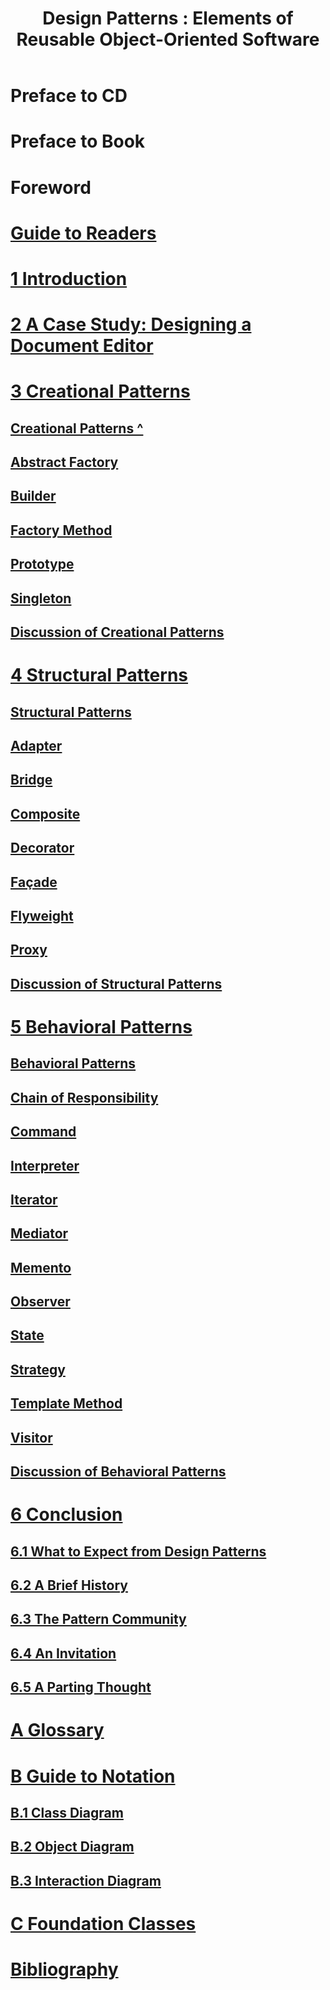 #+TITLE: Design Patterns : Elements of Reusable Object-Oriented Software
* Preface to CD
* Preface to Book
* Foreword
* [[file:Guide to Readers.org][Guide to Readers]]
* [[file:1 Introduction.org][1 Introduction]]
* [[file:2 A Case Study: Designing a Document Editor.org][2 A Case Study: Designing a Document Editor]]
* [[file:note/3 Creational Patterns][3 Creational Patterns]]
** [[file:Creational Patterns ^.org][Creational Patterns ^]] 
** [[file:Abstract Factory.org][Abstract Factory]]
** [[file:Builder.org][Builder]]
** [[file:Factory Method.org][Factory Method]]
** [[file:Prototype.org][Prototype]]
** [[file:Singleton.org][Singleton]]
** [[file:Discussion of Creational Patterns.org][Discussion of Creational Patterns]]
* [[file:note/4 Structural Patterns][4 Structural Patterns]]
** [[file:Structural Patterns.org][Structural Patterns]]
** [[file:Adapter.org][Adapter]]
** [[file:Bridge.org][Bridge]]
** [[file:Composite.org][Composite]]
** [[file:Decorator.org][Decorator]]
** [[file:Façade.org][Façade]]
** [[file:Flyweight.org][Flyweight]]
** [[file:Proxy.org][Proxy]]
** [[file:Discussion of Structural Patterns.org][Discussion of Structural Patterns]]
* [[file:note/5 Behavioral Patterns][5 Behavioral Patterns]]
** [[file:Behavioral Patterns.org][Behavioral Patterns]]
** [[file:Chain of Responsibility.org][Chain of Responsibility]]
** [[file:Command.org][Command]]
** [[file:Interpreter.org][Interpreter]]
** [[file:Iterator.org][Iterator]]
** [[file:Mediator.org][Mediator]]
** [[file:Memento.org][Memento]]
** [[file:Observer.org][Observer]]
** [[file:State.org][State]]
** [[file:Strategy.org][Strategy]]
** [[file:Template Method.org][Template Method]]
** [[file:Visitor.org][Visitor]]
** [[file:note/Discussion of Behavioral Patterns.org][Discussion of Behavioral Patterns]]
* [[file:note/6 Conclusion][6 Conclusion]]
** [[file:note/6.1 What to Expect from Design Patterns][6.1 What to Expect from Design Patterns]]
** [[file:note/6.2 A Brief History][6.2 A Brief History]]
** [[file:note/6.3 The Pattern Community][6.3 The Pattern Community]]
** [[file:note/6.4 An Invitation][6.4 An Invitation]]
** [[file:note/6.5 A Parting Thought][6.5 A Parting Thought]]
* [[file:note/A Glossary][A Glossary]]
* [[file:note/B Guide to Notation][B Guide to Notation]]
** [[file:note/B.1 Class Diagram][B.1 Class Diagram]]
** [[file:note/B.2 Object Diagram][B.2 Object Diagram]]
** [[file:note/B.3 Interaction Diagram][B.3 Interaction Diagram]]
* [[file:C Foundation Classes.org][C Foundation Classes]]
* [[file:note/Bibliography][Bibliography]]
